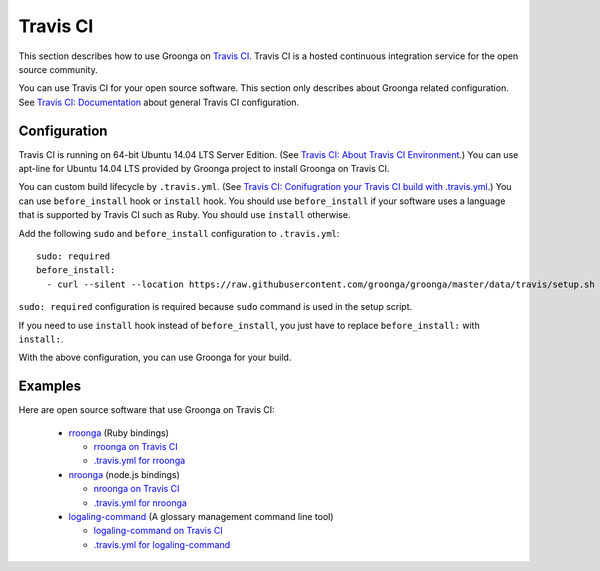 .. -*- rst -*-

.. highlightlang:: none

Travis CI
=========

This section describes how to use Groonga on `Travis CI
<http://travis-ci.org/>`_. Travis CI is a hosted continuous
integration service for the open source community.

You can use Travis CI for your open source software. This section only
describes about Groonga related configuration. See `Travis CI:
Documentation <http://about.travis-ci.org/docs/>`_ about general
Travis CI configuration.

Configuration
-------------

Travis CI is running on 64-bit Ubuntu 14.04 LTS Server Edition. (See `Travis CI: About
Travis CI Environment
<http://about.travis-ci.org/docs/user/ci-environment/>`_.)  You can
use apt-line for Ubuntu 14.04 LTS provided by Groonga project to install
Groonga on Travis CI.

You can custom build lifecycle by ``.travis.yml``. (See `Travis CI:
Conifugration your Travis CI build with .travis.yml
<http://about.travis-ci.org/docs/user/build-configuration/>`_.) You
can use ``before_install`` hook or ``install`` hook. You should use
``before_install`` if your software uses a language that is supported
by Travis CI such as Ruby. You should use ``install`` otherwise.

Add the following ``sudo`` and ``before_install`` configuration to
``.travis.yml``::

  sudo: required
  before_install:
    - curl --silent --location https://raw.githubusercontent.com/groonga/groonga/master/data/travis/setup.sh | sh

``sudo: required`` configuration is required because ``sudo`` command
is used in the setup script.

If you need to use ``install`` hook instead of ``before_install``, you
just have to replace ``before_install:`` with ``install:``.

With the above configuration, you can use Groonga for your build.

Examples
--------

Here are open source software that use Groonga on Travis CI:

  * `rroonga <http://ranguba.org/#about-rroonga>`_ (Ruby bindings)

    * `rroonga on Travis CI <http://travis-ci.org/#!/ranguba/rroonga>`_
    * `.travis.yml for rroonga <https://github.com/ranguba/rroonga/blob/master/.travis.yml>`_

  * `nroonga <http://nroonga.github.com/>`_ (node.js bindings)

    * `nroonga on Travis CI <http://travis-ci.org/#!/nroonga/nroonga>`_
    * `.travis.yml for nroonga <https://github.com/nroonga/nroonga/blob/master/.travis.yml>`_

  * `logaling-command <http://logaling.github.com/>`_ (A glossary management command line tool)

    * `logaling-command on Travis CI <http://travis-ci.org/#!/logaling/logaling-command>`_
    * `.travis.yml for logaling-command <https://github.com/logaling/logaling-command/blob/master/.travis.yml>`_
